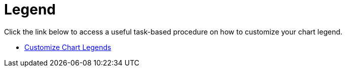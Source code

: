 ﻿////

|metadata|
{
    "name": "chart-legend",
    "controlName": ["{WawChartName}"],
    "tags": [],
    "guid": "{FB07EB1C-5414-41AA-A0CC-DC124213E278}",  
    "buildFlags": [],
    "createdOn": "0001-01-01T00:00:00Z"
}
|metadata|
////

= Legend

Click the link below to access a useful task-based procedure on how to customize your chart legend.

* link:chart-customize-chart-legends.html[Customize Chart Legends]